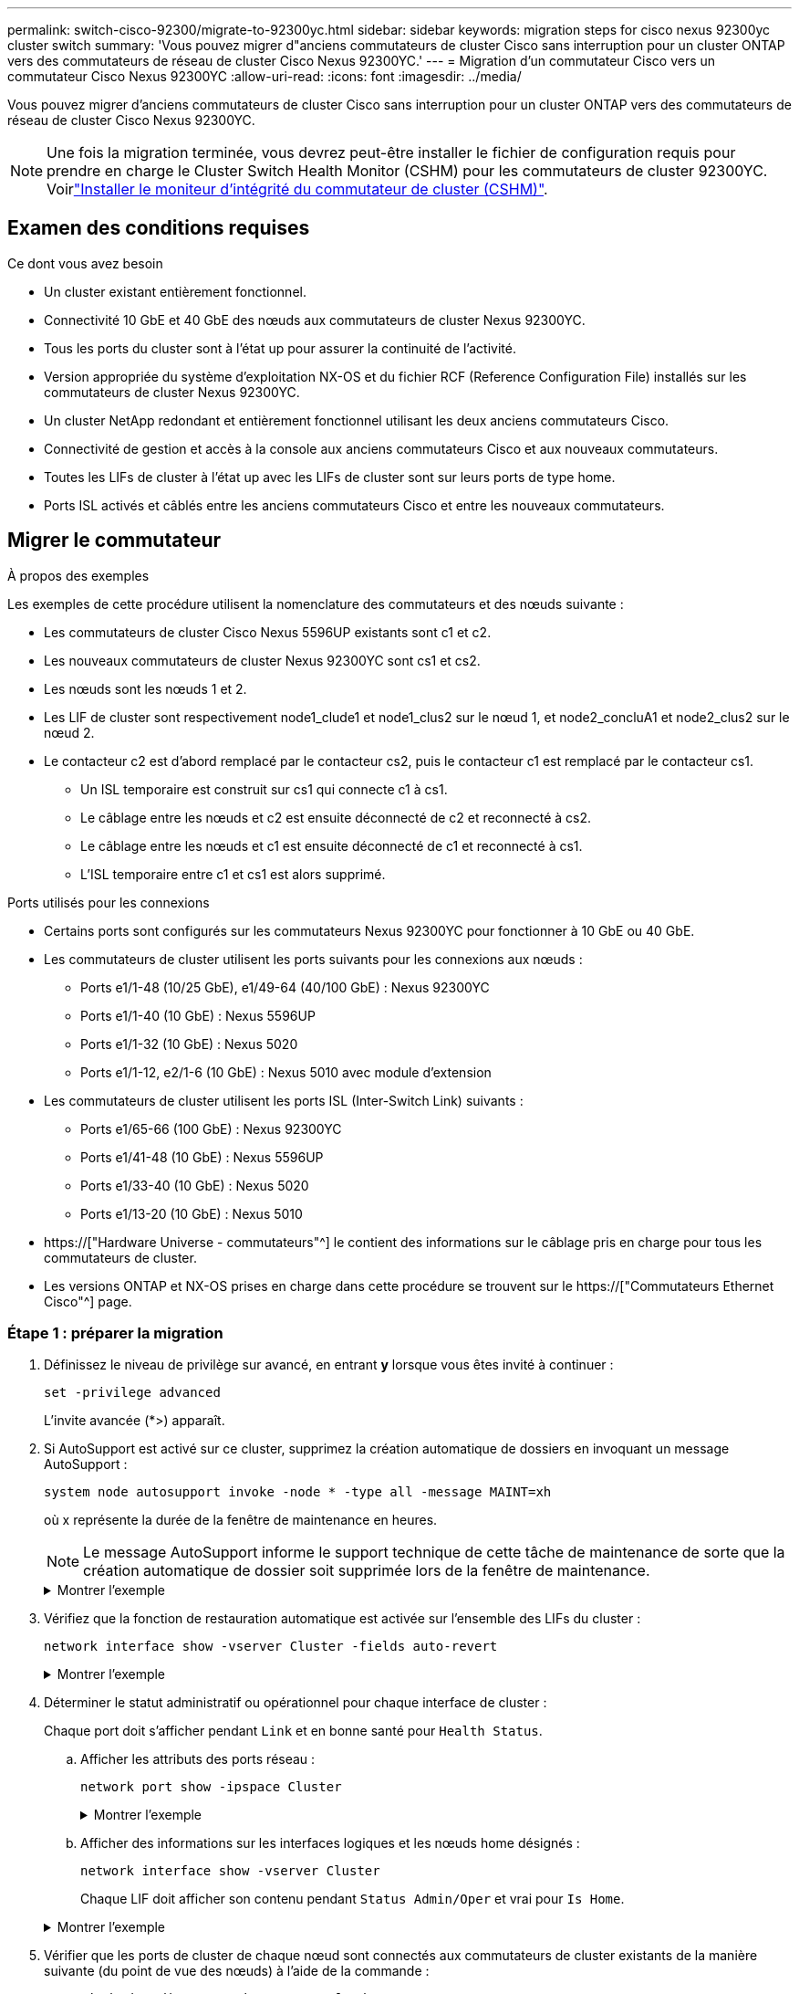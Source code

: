 ---
permalink: switch-cisco-92300/migrate-to-92300yc.html 
sidebar: sidebar 
keywords: migration steps for cisco nexus 92300yc cluster switch 
summary: 'Vous pouvez migrer d"anciens commutateurs de cluster Cisco sans interruption pour un cluster ONTAP vers des commutateurs de réseau de cluster Cisco Nexus 92300YC.' 
---
= Migration d'un commutateur Cisco vers un commutateur Cisco Nexus 92300YC
:allow-uri-read: 
:icons: font
:imagesdir: ../media/


[role="lead"]
Vous pouvez migrer d'anciens commutateurs de cluster Cisco sans interruption pour un cluster ONTAP vers des commutateurs de réseau de cluster Cisco Nexus 92300YC.


NOTE: Une fois la migration terminée, vous devrez peut-être installer le fichier de configuration requis pour prendre en charge le Cluster Switch Health Monitor (CSHM) pour les commutateurs de cluster 92300YC. Voirlink:setup-install-cshm-file.html["Installer le moniteur d'intégrité du commutateur de cluster (CSHM)"].



== Examen des conditions requises

.Ce dont vous avez besoin
* Un cluster existant entièrement fonctionnel.
* Connectivité 10 GbE et 40 GbE des nœuds aux commutateurs de cluster Nexus 92300YC.
* Tous les ports du cluster sont à l'état up pour assurer la continuité de l'activité.
* Version appropriée du système d'exploitation NX-OS et du fichier RCF (Reference Configuration File) installés sur les commutateurs de cluster Nexus 92300YC.
* Un cluster NetApp redondant et entièrement fonctionnel utilisant les deux anciens commutateurs Cisco.
* Connectivité de gestion et accès à la console aux anciens commutateurs Cisco et aux nouveaux commutateurs.
* Toutes les LIFs de cluster à l'état up avec les LIFs de cluster sont sur leurs ports de type home.
* Ports ISL activés et câblés entre les anciens commutateurs Cisco et entre les nouveaux commutateurs.




== Migrer le commutateur

.À propos des exemples
Les exemples de cette procédure utilisent la nomenclature des commutateurs et des nœuds suivante :

* Les commutateurs de cluster Cisco Nexus 5596UP existants sont c1 et c2.
* Les nouveaux commutateurs de cluster Nexus 92300YC sont cs1 et cs2.
* Les nœuds sont les nœuds 1 et 2.
* Les LIF de cluster sont respectivement node1_clude1 et node1_clus2 sur le nœud 1, et node2_concluA1 et node2_clus2 sur le nœud 2.
* Le contacteur c2 est d'abord remplacé par le contacteur cs2, puis le contacteur c1 est remplacé par le contacteur cs1.
+
** Un ISL temporaire est construit sur cs1 qui connecte c1 à cs1.
** Le câblage entre les nœuds et c2 est ensuite déconnecté de c2 et reconnecté à cs2.
** Le câblage entre les nœuds et c1 est ensuite déconnecté de c1 et reconnecté à cs1.
** L'ISL temporaire entre c1 et cs1 est alors supprimé.




.Ports utilisés pour les connexions
* Certains ports sont configurés sur les commutateurs Nexus 92300YC pour fonctionner à 10 GbE ou 40 GbE.
* Les commutateurs de cluster utilisent les ports suivants pour les connexions aux nœuds :
+
** Ports e1/1-48 (10/25 GbE), e1/49-64 (40/100 GbE) : Nexus 92300YC
** Ports e1/1-40 (10 GbE) : Nexus 5596UP
** Ports e1/1-32 (10 GbE) : Nexus 5020
** Ports e1/1-12, e2/1-6 (10 GbE) : Nexus 5010 avec module d'extension


* Les commutateurs de cluster utilisent les ports ISL (Inter-Switch Link) suivants :
+
** Ports e1/65-66 (100 GbE) : Nexus 92300YC
** Ports e1/41-48 (10 GbE) : Nexus 5596UP
** Ports e1/33-40 (10 GbE) : Nexus 5020
** Ports e1/13-20 (10 GbE) : Nexus 5010


* https://["Hardware Universe - commutateurs"^] le contient des informations sur le câblage pris en charge pour tous les commutateurs de cluster.
* Les versions ONTAP et NX-OS prises en charge dans cette procédure se trouvent sur le https://["Commutateurs Ethernet Cisco"^] page.




=== Étape 1 : préparer la migration

. Définissez le niveau de privilège sur avancé, en entrant *y* lorsque vous êtes invité à continuer :
+
`set -privilege advanced`

+
L'invite avancée (*>) apparaît.

. Si AutoSupport est activé sur ce cluster, supprimez la création automatique de dossiers en invoquant un message AutoSupport :
+
`system node autosupport invoke -node * -type all -message MAINT=xh`

+
où x représente la durée de la fenêtre de maintenance en heures.

+

NOTE: Le message AutoSupport informe le support technique de cette tâche de maintenance de sorte que la création automatique de dossier soit supprimée lors de la fenêtre de maintenance.

+
.Montrer l'exemple
[%collapsible]
====
La commande suivante supprime la création automatique de dossiers pendant deux heures :

[listing, subs="+quotes"]
----
cluster1::*> *system node autosupport invoke -node * -type all -message MAINT=2h*
----
====
. Vérifiez que la fonction de restauration automatique est activée sur l'ensemble des LIFs du cluster :
+
`network interface show -vserver Cluster -fields auto-revert`

+
.Montrer l'exemple
[%collapsible]
====
[listing, subs="+quotes"]
----
cluster1::*> *network interface show -vserver Cluster -fields auto-revert*

          Logical
Vserver   Interface     Auto-revert
--------- ------------- ------------
Cluster
          node1_clus1   true
          node1_clus2   true
          node2_clus1   true
          node2_clus2   true

4 entries were displayed.
----
====
. Déterminer le statut administratif ou opérationnel pour chaque interface de cluster :
+
Chaque port doit s'afficher pendant `Link` et en bonne santé pour `Health Status`.

+
.. Afficher les attributs des ports réseau :
+
`network port show -ipspace Cluster`

+
.Montrer l'exemple
[%collapsible]
====
[listing, subs="+quotes"]
----
cluster1::*> *network port show -ipspace Cluster*

Node: node1
                                                                       Ignore
                                                  Speed(Mbps) Health   Health
Port      IPspace      Broadcast Domain Link MTU  Admin/Oper  Status   Status
--------- ------------ ---------------- ---- ---- ----------- -------- ------
e0a       Cluster      Cluster          up   9000  auto/10000 healthy  false
e0b       Cluster      Cluster          up   9000  auto/10000 healthy  false

Node: node2
                                                                       Ignore
                                                  Speed(Mbps) Health   Health
Port      IPspace      Broadcast Domain Link MTU  Admin/Oper  Status   Status
--------- ------------ ---------------- ---- ---- ----------- -------- ------
e0a       Cluster      Cluster          up   9000  auto/10000 healthy  false
e0b       Cluster      Cluster          up   9000  auto/10000 healthy  false

4 entries were displayed.
----
====
.. Afficher des informations sur les interfaces logiques et les nœuds home désignés :
+
`network interface show -vserver Cluster`

+
Chaque LIF doit afficher son contenu pendant `Status Admin/Oper` et vrai pour `Is Home`.

+
.Montrer l'exemple
[%collapsible]
====
[listing, subs="+quotes"]
----
cluster1::*> *network interface show -vserver Cluster*

            Logical      Status     Network            Current       Current Is
Vserver     Interface    Admin/Oper Address/Mask       Node          Port    Home
----------- -----------  ---------- ------------------ ------------- ------- ----
Cluster
            node1_clus1  up/up      169.254.209.69/16  node1         e0a     true
            node1_clus2  up/up      169.254.49.125/16  node1         e0b     true
            node2_clus1  up/up      169.254.47.194/16  node2         e0a     true
            node2_clus2  up/up      169.254.19.183/16  node2         e0b     true

4 entries were displayed.
----
====


. Vérifier que les ports de cluster de chaque nœud sont connectés aux commutateurs de cluster existants de la manière suivante (du point de vue des nœuds) à l'aide de la commande :
+
`network device-discovery show -protocol cdp`

+
.Montrer l'exemple
[%collapsible]
====
[listing, subs="+quotes"]
----
cluster1::*> *network device-discovery show -protocol cdp*
Node/       Local  Discovered
Protocol    Port   Device (LLDP: ChassisID)  Interface         Platform
----------- ------ ------------------------- ----------------  ----------------
node2      /cdp
            e0a    c1                        0/2               N5K-C5596UP
            e0b    c2                        0/2               N5K-C5596UP
node1      /cdp
            e0a    c1                        0/1               N5K-C5596UP
            e0b    c2                        0/1               N5K-C5596UP

4 entries were displayed.
----
====
. Vérifier que les ports et les commutateurs du cluster sont connectés de la manière suivante (du point de vue des switchs) à l'aide de la commande :
+
`show cdp neighbors`

+
.Montrer l'exemple
[%collapsible]
====
[listing, subs="+quotes"]
----
c1# *show cdp neighbors*

Capability Codes: R - Router, T - Trans-Bridge, B - Source-Route-Bridge
                  S - Switch, H - Host, I - IGMP, r - Repeater,
                  V - VoIP-Phone, D - Remotely-Managed-Device,
                  s - Supports-STP-Dispute


Device-ID             Local Intrfce Hldtme Capability  Platform         Port ID
node1               Eth1/1         124    H         FAS2750            e0a
node2               Eth1/2         124    H         FAS2750            e0a
c2(FOX2025GEFC)     Eth1/41        179    S I s     N5K-C5596UP        Eth1/41

c2(FOX2025GEFC)     Eth1/42        175    S I s     N5K-C5596UP        Eth1/42

c2(FOX2025GEFC)     Eth1/43        179    S I s     N5K-C5596UP        Eth1/43

c2(FOX2025GEFC)     Eth1/44        175    S I s     N5K-C5596UP        Eth1/44

c2(FOX2025GEFC)     Eth1/45        179    S I s     N5K-C5596UP        Eth1/45

c2(FOX2025GEFC)     Eth1/46        179    S I s     N5K-C5596UP        Eth1/46

c2(FOX2025GEFC)     Eth1/47        175    S I s     N5K-C5596UP        Eth1/47

c2(FOX2025GEFC)     Eth1/48        179    S I s     N5K-C5596UP        Eth1/48

Total entries displayed: 10


c2# *show cdp neighbors*

Capability Codes: R - Router, T - Trans-Bridge, B - Source-Route-Bridge
                  S - Switch, H - Host, I - IGMP, r - Repeater,
                  V - VoIP-Phone, D - Remotely-Managed-Device,
                  s - Supports-STP-Dispute


Device-ID             Local Intrfce Hldtme Capability  Platform         Port ID
node1               Eth1/1         124    H         FAS2750            e0b
node2               Eth1/2         124    H         FAS2750            e0b
c1(FOX2025GEEX)     Eth1/41        175    S I s     N5K-C5596UP        Eth1/41

c1(FOX2025GEEX)     Eth1/42        175    S I s     N5K-C5596UP        Eth1/42

c1(FOX2025GEEX)     Eth1/43        175    S I s     N5K-C5596UP        Eth1/43

c1(FOX2025GEEX)     Eth1/44        175    S I s     N5K-C5596UP        Eth1/44

c1(FOX2025GEEX)     Eth1/45        175    S I s     N5K-C5596UP        Eth1/45

c1(FOX2025GEEX)     Eth1/46        175    S I s     N5K-C5596UP        Eth1/46

c1(FOX2025GEEX)     Eth1/47        176    S I s     N5K-C5596UP        Eth1/47

c1(FOX2025GEEX)     Eth1/48        176    S I s     N5K-C5596UP        Eth1/48
----
====
. Vérifiez que le réseau en cluster dispose d'une connectivité complète via la commande :
+
`cluster ping-cluster -node node-name`

+
.Montrer l'exemple
[%collapsible]
====
[listing, subs="+quotes"]
----
cluster1::*> *cluster ping-cluster -node node2*
Host is node2
Getting addresses from network interface table...
Cluster node1_clus1 169.254.209.69 node1     e0a
Cluster node1_clus2 169.254.49.125 node1     e0b
Cluster node2_clus1 169.254.47.194 node2     e0a
Cluster node2_clus2 169.254.19.183 node2     e0b
Local = 169.254.47.194 169.254.19.183
Remote = 169.254.209.69 169.254.49.125
Cluster Vserver Id = 4294967293
Ping status:
....
Basic connectivity succeeds on 4 path(s)
Basic connectivity fails on 0 path(s)
................
Detected 9000 byte MTU on 4 path(s):
    Local 169.254.19.183 to Remote 169.254.209.69
    Local 169.254.19.183 to Remote 169.254.49.125
    Local 169.254.47.194 to Remote 169.254.209.69
    Local 169.254.47.194 to Remote 169.254.49.125
Larger than PMTU communication succeeds on 4 path(s)
RPC status:
2 paths up, 0 paths down (tcp check)
2 paths up, 0 paths down (udp check)
----
====




=== Étape 2 : configurer les câbles et les ports

. Configurez un lien ISL temporaire sur les ports E1/41-48, entre c1 et cs1.
+
.Montrer l'exemple
[%collapsible]
====
L'exemple suivant montre comment le nouveau ISL est configuré sur c1 et cs1 :

[listing, subs="+quotes"]
----
cs1# *configure*
Enter configuration commands, one per line. End with CNTL/Z.
cs1(config)# *interface e1/41-48*
cs1(config-if-range)# *description temporary ISL between Nexus 5596UP and Nexus 92300YC*
cs1(config-if-range)# *no lldp transmit*
cs1(config-if-range)# *no lldp receive*
cs1(config-if-range)# *switchport mode trunk*
cs1(config-if-range)# *no spanning-tree bpduguard enable*
cs1(config-if-range)# *channel-group 101 mode active*
cs1(config-if-range)# *exit*
cs1(config)# *interface port-channel 101*
cs1(config-if)# *switchport mode trunk*
cs1(config-if)# *spanning-tree port type network*
cs1(config-if)# *exit*
cs1(config)# *exit*
----
====
. Retirez les câbles ISL des ports e1/41-48 de c2 et connectez les câbles aux ports e1/41-48 de cs1.
. Vérifiez que les ports ISL et le canal de port fonctionnent en connectant c1 et cs1 :
+
`show port-channel summary`

+
.Montrer l'exemple
[%collapsible]
====
L'exemple suivant montre la commande Cisco show port-Channel Summary utilisée pour vérifier que les ports ISL sont opérationnels sur c1 et cs1 :

[listing, subs="+quotes"]
----
c1# *show port-channel summary*
Flags:  D - Down        P - Up in port-channel (members)
        I - Individual  H - Hot-standby (LACP only)
        s - Suspended   r - Module-removed
        b - BFD Session Wait
        S - Switched    R - Routed
        U - Up (port-channel)
        p - Up in delay-lacp mode (member)
        M - Not in use. Min-links not met
--------------------------------------------------------------------------------
Group Port-       Type     Protocol  Member Ports
      Channel
--------------------------------------------------------------------------------
1     Po1(SU)     Eth      LACP      Eth1/41(P)   Eth1/42(P)   Eth1/43(P)
                                     Eth1/44(P)   Eth1/45(P)   Eth1/46(P)
                                     Eth1/47(P)   Eth1/48(P)


cs1# *show port-channel summary*
Flags:  D - Down        P - Up in port-channel (members)
        I - Individual  H - Hot-standby (LACP only)
        s - Suspended   r - Module-removed
        b - BFD Session Wait
        S - Switched    R - Routed
        U - Up (port-channel)
        p - Up in delay-lacp mode (member)
        M - Not in use. Min-links not met
--------------------------------------------------------------------------------
Group Port-       Type     Protocol  Member Ports
      Channel
--------------------------------------------------------------------------------
1     Po1(SU)     Eth      LACP      Eth1/65(P)   Eth1/66(P)
101   Po101(SU)   Eth      LACP      Eth1/41(P)   Eth1/42(P)   Eth1/43(P)
                                     Eth1/44(P)   Eth1/45(P)   Eth1/46(P)
                                     Eth1/47(P)   Eth1/48(P)
----
====
. Pour le nœud1, déconnectez le câble de e1/1 sur c2, puis connectez le câble à e1/1 sur cs2, à l'aide du câblage approprié pris en charge par le commutateur Nexus 92300YC.
. Pour le nœud2, déconnectez le câble de e1/2 sur c2, puis connectez le câble à e1/2 sur cs2, à l'aide du câblage approprié pris en charge par le commutateur Nexus 92300YC.
. Les ports de cluster de chaque nœud sont désormais connectés aux commutateurs de cluster de la façon suivante, du point de vue des nœuds :
+
`network device-discovery show -protocol cdp`

+
.Montrer l'exemple
[%collapsible]
====
[listing, subs="+quotes"]
----
cluster1::*> *network device-discovery show -protocol cdp*

Node/       Local  Discovered
Protocol    Port   Device (LLDP: ChassisID)  Interface         Platform
----------- ------ ------------------------- ----------------  ----------------
node2      /cdp
            e0a    c1                        0/2               N5K-C5596UP
            e0b    cs2                       0/2               N9K-C92300YC
node1      /cdp
            e0a    c1                        0/1               N5K-C5596UP
            e0b    cs2                       0/1               N9K-C92300YC

4 entries were displayed.
----
====
. Pour le nœud1, déconnectez le câble de e1/1 sur c1, puis connectez le câble à e1/1 sur cs1, à l'aide du câblage approprié pris en charge par le commutateur Nexus 92300YC.
. Pour le nœud2, déconnectez le câble de e1/2 sur c1, puis connectez le câble à e1/2 sur cs1, à l'aide du câblage approprié pris en charge par le commutateur Nexus 92300YC.
. Les ports de cluster de chaque nœud sont désormais connectés aux commutateurs de cluster de la façon suivante, du point de vue des nœuds :
+
`network device-discovery show -protocol cdp`

+
.Montrer l'exemple
[%collapsible]
====
[listing, subs="+quotes"]
----
cluster1::*> *network device-discovery show -protocol cdp*
Node/       Local  Discovered
Protocol    Port   Device (LLDP: ChassisID)  Interface         Platform
----------- ------ ------------------------- ----------------  ----------------
node2      /cdp
            e0a    cs1                       0/2               N9K-C92300YC
            e0b    cs2                       0/2               N9K-C92300YC
node1      /cdp
            e0a    cs1                       0/1               N9K-C92300YC
            e0b    cs2                       0/1               N9K-C92300YC
4 entries were displayed.
----
====
. Supprimez l'ISL temporaire entre cs1 et c1.
+
.Montrer l'exemple
[%collapsible]
====
[listing, subs="+quotes"]
----
cs1(config)# *no interface port-channel 10*
cs1(config)# *interface e1/41-48*
cs1(config-if-range)# *lldp transmit*
cs1(config-if-range)# *lldp receive*
cs1(config-if-range)# *no switchport mode trunk*
cs1(config-if-range)# *no channel-group*
cs1(config-if-range)# *description 10GbE Node Port*
cs1(config-if-range)# *spanning-tree bpduguard enable*
cs1(config-if-range)# *exit*
cs1(config)# *exit*
----
====




=== Étape 3 : terminer la migration

. Vérifier la configuration finale du cluster :
+
`network port show -ipspace Cluster`

+
Chaque port doit s'afficher pendant `Link` et en bonne santé pour `Health Status`.

+
.Montrer l'exemple
[%collapsible]
====
[listing, subs="+quotes"]
----
cluster1::*> *network port show -ipspace Cluster*

Node: node1
                                                                       Ignore
                                                  Speed(Mbps) Health   Health
Port      IPspace      Broadcast Domain Link MTU  Admin/Oper  Status   Status
--------- ------------ ---------------- ---- ---- ----------- -------- ------
e0a       Cluster      Cluster          up   9000  auto/10000 healthy  false
e0b       Cluster      Cluster          up   9000  auto/10000 healthy  false

Node: node2
                                                                       Ignore
                                                  Speed(Mbps) Health   Health
Port      IPspace      Broadcast Domain Link MTU  Admin/Oper  Status   Status
--------- ------------ ---------------- ---- ---- ----------- -------- ------
e0a       Cluster      Cluster          up   9000  auto/10000 healthy  false
e0b       Cluster      Cluster          up   9000  auto/10000 healthy  false

4 entries were displayed.


cluster1::*> *network interface show -vserver Cluster*

            Logical    Status     Network            Current       Current Is
Vserver     Interface  Admin/Oper Address/Mask       Node          Port    Home
----------- ---------- ---------- ------------------ ------------- ------- ----
Cluster
            node1_clus1  up/up    169.254.209.69/16  node1         e0a     true
            node1_clus2  up/up    169.254.49.125/16  node1         e0b     true
            node2_clus1  up/up    169.254.47.194/16  node2         e0a     true
            node2_clus2  up/up    169.254.19.183/16  node2         e0b     true

4 entries were displayed.


cluster1::*> *network device-discovery show -protocol cdp*

Node/       Local  Discovered
Protocol    Port   Device (LLDP: ChassisID)  Interface         Platform
----------- ------ ------------------------- ----------------  ----------------
node2      /cdp
            e0a    cs1                       0/2               N9K-C92300YC
            e0b    cs2                       0/2               N9K-C92300YC
node1      /cdp
            e0a    cs1                       0/1               N9K-C92300YC
            e0b    cs2                       0/1               N9K-C92300YC

4 entries were displayed.


cs1# *show cdp neighbors*

Capability Codes: R - Router, T - Trans-Bridge, B - Source-Route-Bridge
                  S - Switch, H - Host, I - IGMP, r - Repeater,
                  V - VoIP-Phone, D - Remotely-Managed-Device,
                  s - Supports-STP-Dispute

Device-ID          Local Intrfce  Hldtme Capability  Platform      Port ID
node1               Eth1/1         124    H         FAS2750            e0a
node2               Eth1/2         124    H         FAS2750            e0a
cs2(FDO220329V5)    Eth1/65        179    R S I s   N9K-C92300YC  Eth1/65
cs2(FDO220329V5)    Eth1/66        179    R S I s   N9K-C92300YC  Eth1/66


cs2# *show cdp neighbors*

Capability Codes: R - Router, T - Trans-Bridge, B - Source-Route-Bridge
                  S - Switch, H - Host, I - IGMP, r - Repeater,
                  V - VoIP-Phone, D - Remotely-Managed-Device,
                  s - Supports-STP-Dispute

Device-ID          Local Intrfce  Hldtme Capability  Platform      Port ID
node1               Eth1/1         124    H         FAS2750            e0b
node2               Eth1/2         124    H         FAS2750            e0b
cs1(FDO220329KU)
                    Eth1/65        179    R S I s   N9K-C92300YC  Eth1/65
cs1(FDO220329KU)
                    Eth1/66        179    R S I s   N9K-C92300YC  Eth1/66

Total entries displayed: 4
----
====
. Vérifiez que le réseau de cluster dispose d'une connectivité complète :
+
`cluster ping-cluster -node node-name`

+
.Montrer l'exemple
[%collapsible]
====
[listing, subs="+quotes"]
----
cluster1::*> *set -priv advanced*

Warning: These advanced commands are potentially dangerous; use them only when
         directed to do so by NetApp personnel.
Do you want to continue? {y|n}: *y*

cluster1::*> *cluster ping-cluster -node node2*
Host is node2
Getting addresses from network interface table...
Cluster node1_clus1 169.254.209.69 node1     e0a
Cluster node1_clus2 169.254.49.125 node1     e0b
Cluster node2_clus1 169.254.47.194 node2     e0a
Cluster node2_clus2 169.254.19.183 node2     e0b
Local = 169.254.47.194 169.254.19.183
Remote = 169.254.209.69 169.254.49.125
Cluster Vserver Id = 4294967293
Ping status:
....
Basic connectivity succeeds on 4 path(s)
Basic connectivity fails on 0 path(s)
................
Detected 9000 byte MTU on 4 path(s):
    Local 169.254.19.183 to Remote 169.254.209.69
    Local 169.254.19.183 to Remote 169.254.49.125
    Local 169.254.47.194 to Remote 169.254.209.69
    Local 169.254.47.194 to Remote 169.254.49.125
Larger than PMTU communication succeeds on 4 path(s)
RPC status:
2 paths up, 0 paths down (tcp check)
2 paths up, 0 paths down (udp check)


cluster1::*> *set -privilege admin*
cluster1::*>
----
====
. Pour ONTAP 9.4 et versions ultérieures, activez la fonctionnalité de collecte des journaux du contrôle de l'état du commutateur de cluster pour collecter les fichiers journaux des commutateurs, à l'aide des commandes :
+
`system cluster-switch log setup-password` et `system cluster-switch log enable-collection`

+
.Montrer l'exemple
[%collapsible]
====
[listing, subs="+quotes"]
----
cluster1::*> *system cluster-switch log setup-password*
Enter the switch name: <return>
The switch name entered is not recognized.
Choose from the following list:
cs1
cs2

cluster1::*> *system cluster-switch log setup-password*

Enter the switch name: *cs1*
RSA key fingerprint is e5:8b:c6:dc:e2:18:18:09:36:63:d9:63:dd:03:d9:cc
Do you want to continue? {y|n}::[n] *y*

Enter the password: <enter switch password>
Enter the password again: <enter switch password>

cluster1::*> *system cluster-switch log setup-password*

Enter the switch name: *cs2*
RSA key fingerprint is 57:49:86:a1:b9:80:6a:61:9a:86:8e:3c:e3:b7:1f:b1
Do you want to continue? {y|n}:: [n] *y*

Enter the password: <enter switch password>
Enter the password again: <enter switch password>

cluster1::*> *system cluster-switch log enable-collection*

Do you want to enable cluster log collection for all nodes in the cluster?
{y|n}: [n] *y*

Enabling cluster switch log collection.

cluster1::*>
----
====
+

NOTE: Si l'une de ces commandes renvoie une erreur, contactez le support NetApp.


